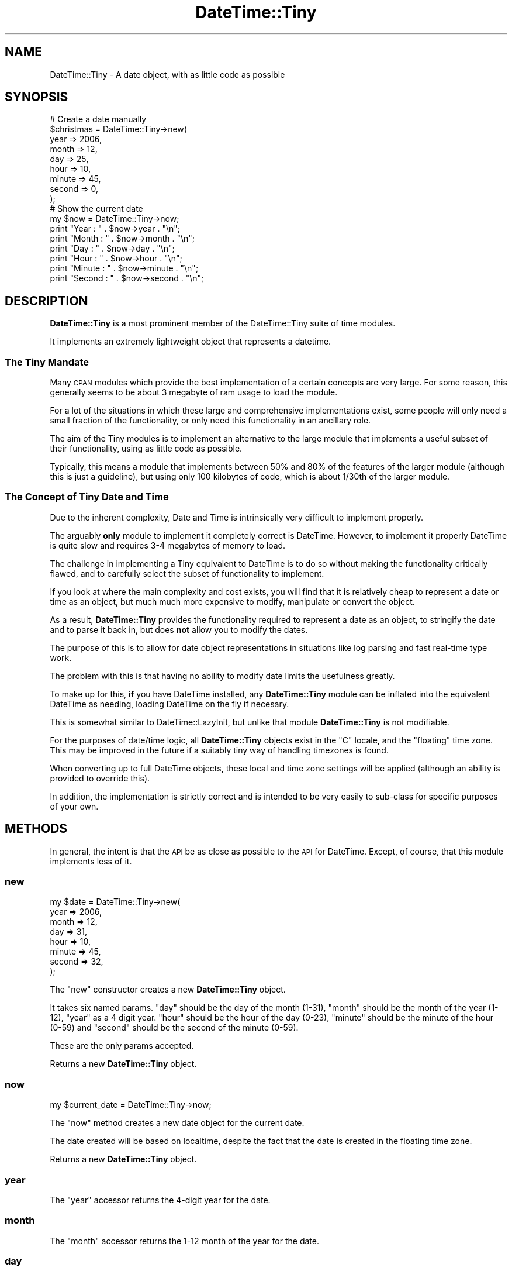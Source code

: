 .\" Automatically generated by Pod::Man 2.23 (Pod::Simple 3.14)
.\"
.\" Standard preamble:
.\" ========================================================================
.de Sp \" Vertical space (when we can't use .PP)
.if t .sp .5v
.if n .sp
..
.de Vb \" Begin verbatim text
.ft CW
.nf
.ne \\$1
..
.de Ve \" End verbatim text
.ft R
.fi
..
.\" Set up some character translations and predefined strings.  \*(-- will
.\" give an unbreakable dash, \*(PI will give pi, \*(L" will give a left
.\" double quote, and \*(R" will give a right double quote.  \*(C+ will
.\" give a nicer C++.  Capital omega is used to do unbreakable dashes and
.\" therefore won't be available.  \*(C` and \*(C' expand to `' in nroff,
.\" nothing in troff, for use with C<>.
.tr \(*W-
.ds C+ C\v'-.1v'\h'-1p'\s-2+\h'-1p'+\s0\v'.1v'\h'-1p'
.ie n \{\
.    ds -- \(*W-
.    ds PI pi
.    if (\n(.H=4u)&(1m=24u) .ds -- \(*W\h'-12u'\(*W\h'-12u'-\" diablo 10 pitch
.    if (\n(.H=4u)&(1m=20u) .ds -- \(*W\h'-12u'\(*W\h'-8u'-\"  diablo 12 pitch
.    ds L" ""
.    ds R" ""
.    ds C` ""
.    ds C' ""
'br\}
.el\{\
.    ds -- \|\(em\|
.    ds PI \(*p
.    ds L" ``
.    ds R" ''
'br\}
.\"
.\" Escape single quotes in literal strings from groff's Unicode transform.
.ie \n(.g .ds Aq \(aq
.el       .ds Aq '
.\"
.\" If the F register is turned on, we'll generate index entries on stderr for
.\" titles (.TH), headers (.SH), subsections (.SS), items (.Ip), and index
.\" entries marked with X<> in POD.  Of course, you'll have to process the
.\" output yourself in some meaningful fashion.
.ie \nF \{\
.    de IX
.    tm Index:\\$1\t\\n%\t"\\$2"
..
.    nr % 0
.    rr F
.\}
.el \{\
.    de IX
..
.\}
.\"
.\" Accent mark definitions (@(#)ms.acc 1.5 88/02/08 SMI; from UCB 4.2).
.\" Fear.  Run.  Save yourself.  No user-serviceable parts.
.    \" fudge factors for nroff and troff
.if n \{\
.    ds #H 0
.    ds #V .8m
.    ds #F .3m
.    ds #[ \f1
.    ds #] \fP
.\}
.if t \{\
.    ds #H ((1u-(\\\\n(.fu%2u))*.13m)
.    ds #V .6m
.    ds #F 0
.    ds #[ \&
.    ds #] \&
.\}
.    \" simple accents for nroff and troff
.if n \{\
.    ds ' \&
.    ds ` \&
.    ds ^ \&
.    ds , \&
.    ds ~ ~
.    ds /
.\}
.if t \{\
.    ds ' \\k:\h'-(\\n(.wu*8/10-\*(#H)'\'\h"|\\n:u"
.    ds ` \\k:\h'-(\\n(.wu*8/10-\*(#H)'\`\h'|\\n:u'
.    ds ^ \\k:\h'-(\\n(.wu*10/11-\*(#H)'^\h'|\\n:u'
.    ds , \\k:\h'-(\\n(.wu*8/10)',\h'|\\n:u'
.    ds ~ \\k:\h'-(\\n(.wu-\*(#H-.1m)'~\h'|\\n:u'
.    ds / \\k:\h'-(\\n(.wu*8/10-\*(#H)'\z\(sl\h'|\\n:u'
.\}
.    \" troff and (daisy-wheel) nroff accents
.ds : \\k:\h'-(\\n(.wu*8/10-\*(#H+.1m+\*(#F)'\v'-\*(#V'\z.\h'.2m+\*(#F'.\h'|\\n:u'\v'\*(#V'
.ds 8 \h'\*(#H'\(*b\h'-\*(#H'
.ds o \\k:\h'-(\\n(.wu+\w'\(de'u-\*(#H)/2u'\v'-.3n'\*(#[\z\(de\v'.3n'\h'|\\n:u'\*(#]
.ds d- \h'\*(#H'\(pd\h'-\w'~'u'\v'-.25m'\f2\(hy\fP\v'.25m'\h'-\*(#H'
.ds D- D\\k:\h'-\w'D'u'\v'-.11m'\z\(hy\v'.11m'\h'|\\n:u'
.ds th \*(#[\v'.3m'\s+1I\s-1\v'-.3m'\h'-(\w'I'u*2/3)'\s-1o\s+1\*(#]
.ds Th \*(#[\s+2I\s-2\h'-\w'I'u*3/5'\v'-.3m'o\v'.3m'\*(#]
.ds ae a\h'-(\w'a'u*4/10)'e
.ds Ae A\h'-(\w'A'u*4/10)'E
.    \" corrections for vroff
.if v .ds ~ \\k:\h'-(\\n(.wu*9/10-\*(#H)'\s-2\u~\d\s+2\h'|\\n:u'
.if v .ds ^ \\k:\h'-(\\n(.wu*10/11-\*(#H)'\v'-.4m'^\v'.4m'\h'|\\n:u'
.    \" for low resolution devices (crt and lpr)
.if \n(.H>23 .if \n(.V>19 \
\{\
.    ds : e
.    ds 8 ss
.    ds o a
.    ds d- d\h'-1'\(ga
.    ds D- D\h'-1'\(hy
.    ds th \o'bp'
.    ds Th \o'LP'
.    ds ae ae
.    ds Ae AE
.\}
.rm #[ #] #H #V #F C
.\" ========================================================================
.\"
.IX Title "DateTime::Tiny 3"
.TH DateTime::Tiny 3 "2009-04-20" "perl v5.12.3" "User Contributed Perl Documentation"
.\" For nroff, turn off justification.  Always turn off hyphenation; it makes
.\" way too many mistakes in technical documents.
.if n .ad l
.nh
.SH "NAME"
DateTime::Tiny \- A date object, with as little code as possible
.SH "SYNOPSIS"
.IX Header "SYNOPSIS"
.Vb 9
\&  # Create a date manually
\&  $christmas = DateTime::Tiny\->new(
\&      year   => 2006,
\&      month  => 12,
\&      day    => 25,
\&      hour   => 10,
\&      minute => 45,
\&      second => 0,
\&      );
\&  
\&  # Show the current date
\&  my $now = DateTime::Tiny\->now;
\&  print "Year   : " . $now\->year   . "\en";
\&  print "Month  : " . $now\->month  . "\en";
\&  print "Day    : " . $now\->day    . "\en"; 
\&  print "Hour   : " . $now\->hour   . "\en";
\&  print "Minute : " . $now\->minute . "\en";
\&  print "Second : " . $now\->second . "\en";
.Ve
.SH "DESCRIPTION"
.IX Header "DESCRIPTION"
\&\fBDateTime::Tiny\fR is a most prominent member of the DateTime::Tiny
suite of time modules.
.PP
It implements an extremely lightweight object that represents a datetime.
.SS "The Tiny Mandate"
.IX Subsection "The Tiny Mandate"
Many \s-1CPAN\s0 modules which provide the best implementation of a certain
concepts are very large. For some reason, this generally seems to be
about 3 megabyte of ram usage to load the module.
.PP
For a lot of the situations in which these large and comprehensive
implementations exist, some people will only need a small fraction of the
functionality, or only need this functionality in an ancillary role.
.PP
The aim of the Tiny modules is to implement an alternative to the large
module that implements a useful subset of their functionality, using as
little code as possible.
.PP
Typically, this means a module that implements between 50% and 80% of
the features of the larger module (although this is just a guideline),
but using only 100 kilobytes of code, which is about 1/30th of the larger
module.
.SS "The Concept of Tiny Date and Time"
.IX Subsection "The Concept of Tiny Date and Time"
Due to the inherent complexity, Date and Time is intrinsically very
difficult to implement properly.
.PP
The arguably \fBonly\fR module to implement it completely correct is
DateTime. However, to implement it properly DateTime is quite slow
and requires 3\-4 megabytes of memory to load.
.PP
The challenge in implementing a Tiny equivalent to DateTime is to do so
without making the functionality critically flawed, and to carefully
select the subset of functionality to implement.
.PP
If you look at where the main complexity and cost exists, you will find
that it is relatively cheap to represent a date or time as an object,
but much much more expensive to modify, manipulate or convert the object.
.PP
As a result, \fBDateTime::Tiny\fR provides the functionality required to
represent a date as an object, to stringify the date and to parse it
back in, but does \fBnot\fR allow you to modify the dates.
.PP
The purpose of this is to allow for date object representations in
situations like log parsing and fast real-time type work.
.PP
The problem with this is that having no ability to modify date limits
the usefulness greatly.
.PP
To make up for this, \fBif\fR you have DateTime installed, any
\&\fBDateTime::Tiny\fR module can be inflated into the equivalent DateTime
as needing, loading DateTime on the fly if necesary.
.PP
This is somewhat similar to DateTime::LazyInit, but unlike that module
\&\fBDateTime::Tiny\fR is not modifiable.
.PP
For the purposes of date/time logic, all \fBDateTime::Tiny\fR objects exist
in the \*(L"C\*(R" locale, and the \*(L"floating\*(R" time zone. This may be improved in
the future if a suitably tiny way of handling timezones is found.
.PP
When converting up to full DateTime objects, these local and time
zone settings will be applied (although an ability is provided to
override this).
.PP
In addition, the implementation is strictly correct and is intended to
be very easily to sub-class for specific purposes of your own.
.SH "METHODS"
.IX Header "METHODS"
In general, the intent is that the \s-1API\s0 be as close as possible to the
\&\s-1API\s0 for DateTime. Except, of course, that this module implements
less of it.
.SS "new"
.IX Subsection "new"
.Vb 8
\&  my $date = DateTime::Tiny\->new(
\&      year   => 2006,
\&      month  => 12,
\&      day    => 31,
\&      hour   => 10,
\&      minute => 45,
\&      second => 32,
\&      );
.Ve
.PP
The \f(CW\*(C`new\*(C'\fR constructor creates a new \fBDateTime::Tiny\fR object.
.PP
It takes six named params. \f(CW\*(C`day\*(C'\fR should be the day of the month (1\-31),
\&\f(CW\*(C`month\*(C'\fR should be the month of the year (1\-12), \f(CW\*(C`year\*(C'\fR as a 4 digit year.
\&\f(CW\*(C`hour\*(C'\fR should be the hour of the day (0\-23), \f(CW\*(C`minute\*(C'\fR should be the
minute of the hour (0\-59) and \f(CW\*(C`second\*(C'\fR should be the second of the
minute (0\-59).
.PP
These are the only params accepted.
.PP
Returns a new \fBDateTime::Tiny\fR object.
.SS "now"
.IX Subsection "now"
.Vb 1
\&  my $current_date = DateTime::Tiny\->now;
.Ve
.PP
The \f(CW\*(C`now\*(C'\fR method creates a new date object for the current date.
.PP
The date created will be based on localtime, despite the fact that
the date is created in the floating time zone.
.PP
Returns a new \fBDateTime::Tiny\fR object.
.SS "year"
.IX Subsection "year"
The \f(CW\*(C`year\*(C'\fR accessor returns the 4\-digit year for the date.
.SS "month"
.IX Subsection "month"
The \f(CW\*(C`month\*(C'\fR accessor returns the 1\-12 month of the year for the date.
.SS "day"
.IX Subsection "day"
The \f(CW\*(C`day\*(C'\fR accessor returns the 1\-31 day of the month for the date.
.SS "hour"
.IX Subsection "hour"
The \f(CW\*(C`hour\*(C'\fR accessor returns the hour component of the time as
an integer from zero to twenty-three (0\-23) in line with 24\-hour
time.
.SS "minute"
.IX Subsection "minute"
The \f(CW\*(C`minute\*(C'\fR accessor returns the minute component of the time
as an integer from zero to fifty-nine (0\-59).
.SS "second"
.IX Subsection "second"
The \f(CW\*(C`second\*(C'\fR accessor returns the second component of the time
as an integer from zero to fifty-nine (0\-59).
.SS "ymdhms"
.IX Subsection "ymdhms"
The \f(CW\*(C`ymdhms\*(C'\fR method returns the most common and accurate stringified date
format, which returns in the form \*(L"2006\-04\-12\*(R".
.SS "from_string"
.IX Subsection "from_string"
The \f(CW\*(C`from_string\*(C'\fR method creates a new \fBDateTime::Tiny\fR object from a string.
.PP
The string is expected to be an \s-1ISO\s0 8601 time, with seperators.
.PP
.Vb 1
\&  my $almost_midnight = DateTime::Tiny\->from_string( \*(Aq2006\-12\-20T23:59:59\*(Aq );
.Ve
.PP
Returns a new \fBDateTime::Tiny\fR object, or throws an exception on error.
.SS "as_string"
.IX Subsection "as_string"
The \f(CW\*(C`as_string\*(C'\fR method converts the date to the default string, which
at present is the same as that returned by the \f(CW\*(C`ymd\*(C'\fR method above.
.PP
This string matches the \s-1ISO\s0 8601 standard for the encoding of a date as
a string.
.SS "DateTime"
.IX Subsection "DateTime"
The \f(CW\*(C`DateTime\*(C'\fR method is used to create a DateTime object
that is equivalent to the \fBDateTime::Tiny\fR object, for use in
comversions and caluculations.
.PP
As mentioned earlier, the object will be set to the 'C' locate,
and the 'floating' time zone.
.PP
If installed, the DateTime module will be loaded automatically.
.PP
Returns a DateTime object, or throws an exception if DateTime
is not installed on the current host.
.SH "SUPPORT"
.IX Header "SUPPORT"
Bugs should be reported via the \s-1CPAN\s0 bug tracker at
.PP
http://rt.cpan.org/NoAuth/ReportBug.html?Queue=DateTime\-Tiny <http://rt.cpan.org/NoAuth/ReportBug.html?Queue=DateTime-Tiny>
.PP
For other issues, or commercial enhancement or support, contact the author.
.SH "AUTHOR"
.IX Header "AUTHOR"
Adam Kennedy <adamk@cpan.org>
.SH "SEE ALSO"
.IX Header "SEE ALSO"
DateTime, Date::Tiny, Time::Tiny, Config::Tiny, ali.as
.SH "COPYRIGHT"
.IX Header "COPYRIGHT"
Copyright 2006 \- 2009 Adam Kennedy.
.PP
This program is free software; you can redistribute
it and/or modify it under the same terms as Perl itself.
.PP
The full text of the license can be found in the
\&\s-1LICENSE\s0 file included with this module.
